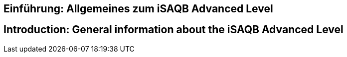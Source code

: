 // tag::DE[]
== Einführung: Allgemeines zum iSAQB Advanced Level
// end::DE[]

// tag::EN[]
== Introduction: General information about the iSAQB Advanced Level
// end::EN[]

